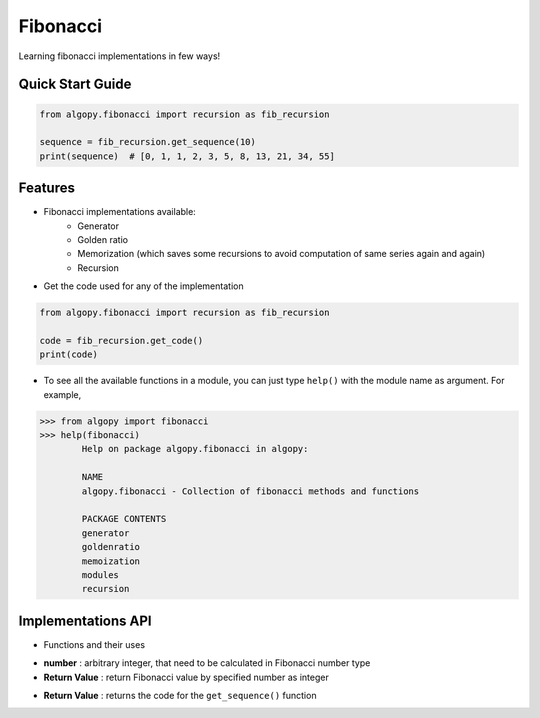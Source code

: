 =========
Fibonacci
=========

Learning fibonacci implementations in few ways!

Quick Start Guide
-----------------

.. code-block:: python

    from algopy.fibonacci import recursion as fib_recursion

    sequence = fib_recursion.get_sequence(10)
    print(sequence)  # [0, 1, 1, 2, 3, 5, 8, 13, 21, 34, 55]

Features
--------

* Fibonacci implementations available:
    - Generator
    - Golden ratio
    - Memorization (which saves some recursions to avoid computation of same series again and again)
    - Recursion

* Get the code used for any of the implementation

.. code:: python

    from algopy.fibonacci import recursion as fib_recursion

    code = fib_recursion.get_code()
    print(code)

* To see all the available functions in a module, you can just type ``help()`` with the module name as argument. For example,

.. code:: python

    >>> from algopy import fibonacci
    >>> help(fibonacci)
            Help on package algopy.fibonacci in algopy:

            NAME
            algopy.fibonacci - Collection of fibonacci methods and functions

            PACKAGE CONTENTS
            generator
            goldenratio
            memoization
            modules
            recursion


Implementations API
-------------------

* Functions and their uses

.. function:: get_sequence(number)

- **number**          : arbitrary integer, that need to be calculated in Fibonacci number type
- **Return Value**    : return Fibonacci value by specified number as integer

.. function:: get_code()

- **Return Value**    : returns the code for the ``get_sequence()`` function
